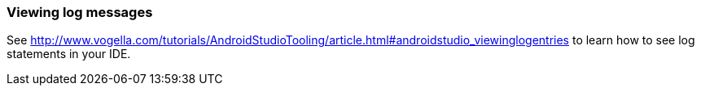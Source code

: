 [[androidstudio_viewinglogentries]]
=== Viewing log messages
(((Log statements)))
(((LogCat view)))
See http://www.vogella.com/tutorials/AndroidStudioTooling/article.html#androidstudio_viewinglogentries to learn how to see log statements in your IDE.
	



